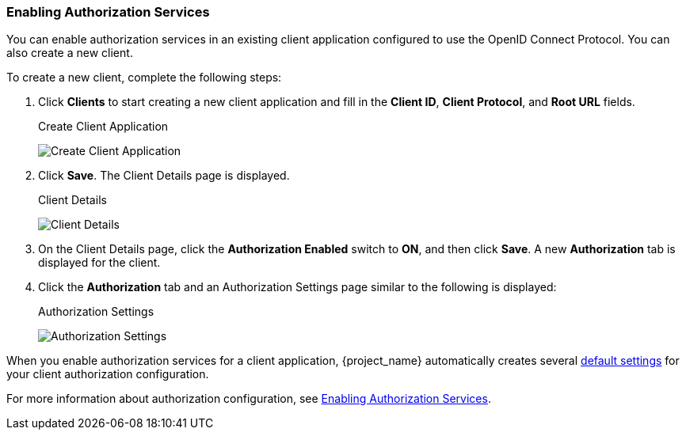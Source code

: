 [[_getting_started_hello_world_enabling_authz_services]]
=== Enabling Authorization Services

You can enable authorization services in an existing client application configured to use the OpenID Connect Protocol. You can also create a new client.

To create a new client, complete the following steps:

. Click *Clients* to start creating a new client application and fill in the *Client ID*, *Client Protocol*, and *Root URL* fields. 
+
.Create Client Application
image:{project_images}/getting-started/hello-world/create-client.png[alt="Create Client Application"]

. Click *Save*. The Client Details page is displayed.
+
.Client Details
image:{project_images}/getting-started/hello-world/enable-authz.png[alt="Client Details"]

. On the Client Details page, click the *Authorization Enabled* switch to *ON*, and then click *Save*.
A new *Authorization* tab is displayed for the client.

. Click the *Authorization* tab and an Authorization Settings page similar to the following is displayed:
+
.Authorization Settings
image:{project_images}/getting-started/hello-world/authz-settings.png[alt="Authorization Settings"]

When you enable authorization services for a client application, {project_name} automatically creates several <<_resource_server_default_config, default settings>> for your client authorization configuration.

For more information about authorization configuration, see <<_resource_server_enable_authorization, Enabling Authorization Services>>.
